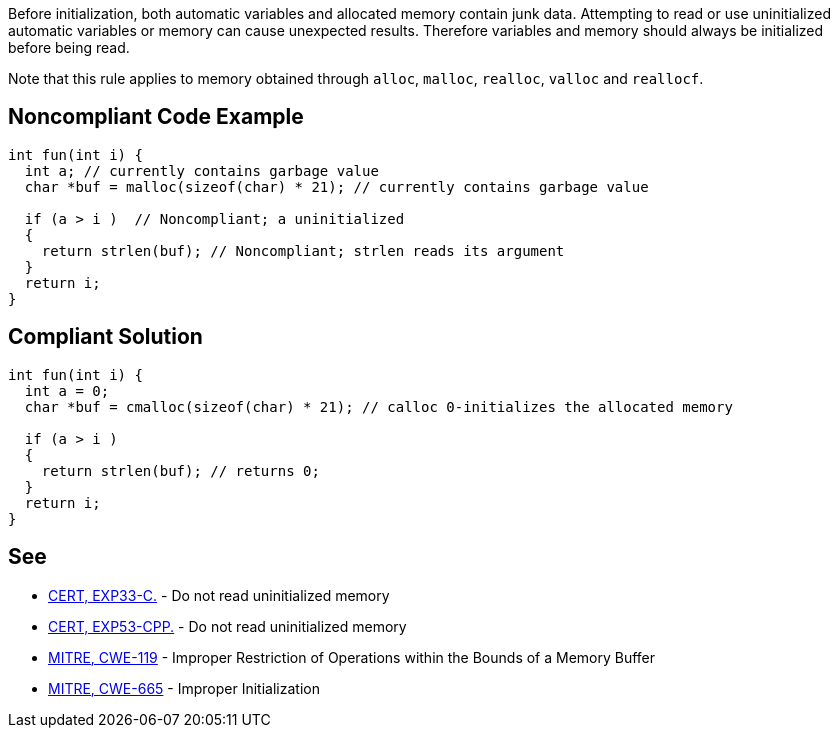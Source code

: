 Before initialization, both automatic variables and allocated memory contain junk data. Attempting to read or use uninitialized automatic variables or memory can cause unexpected results. Therefore variables and memory should always be initialized before being read.


Note that this rule applies to memory obtained through ``++alloc++``, ``++malloc++``, ``++realloc++``, ``++valloc++`` and ``++reallocf++``.


== Noncompliant Code Example

----
int fun(int i) {
  int a; // currently contains garbage value
  char *buf = malloc(sizeof(char) * 21); // currently contains garbage value

  if (a > i )  // Noncompliant; a uninitialized
  {
    return strlen(buf); // Noncompliant; strlen reads its argument
  }
  return i;
}
----


== Compliant Solution

----
int fun(int i) {
  int a = 0;
  char *buf = cmalloc(sizeof(char) * 21); // calloc 0-initializes the allocated memory

  if (a > i )
  {
    return strlen(buf); // returns 0;
  }
  return i;
}
----


== See

* https://wiki.sei.cmu.edu/confluence/x/AdYxBQ[CERT, EXP33-C.] - Do not read uninitialized memory
* https://wiki.sei.cmu.edu/confluence/x/EXw-BQ[CERT, EXP53-CPP.] - Do not read uninitialized memory
* http://cwe.mitre.org/data/definitions/119.html[MITRE, CWE-119] - Improper Restriction of Operations within the Bounds of a Memory Buffer
* http://cwe.mitre.org/data/definitions/665.html[MITRE, CWE-665] - Improper Initialization

